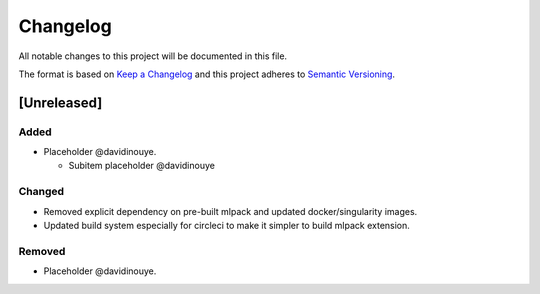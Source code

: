 Changelog
==========

All notable changes to this project will be documented in this file.

The format is based on `Keep a
Changelog <http://keepachangelog.com/en/1.0.0/>`__ and this project
adheres to `Semantic Versioning <http://semver.org/spec/v2.0.0.html>`__.

[Unreleased]
------------

Added
^^^^^

-  Placeholder @davidinouye.

   -  Subitem placeholder @davidinouye

Changed
^^^^^^^

- Removed explicit dependency on pre-built mlpack and updated docker/singularity images.
- Updated build system especially for circleci to make it simpler to build mlpack extension.

Removed
^^^^^^^

-  Placeholder @davidinouye.

